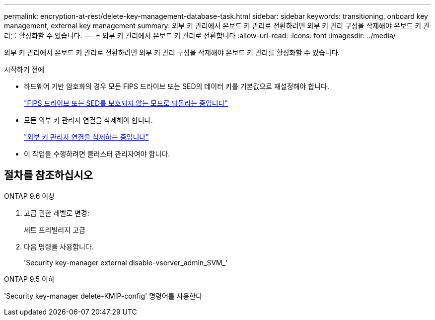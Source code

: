 ---
permalink: encryption-at-rest/delete-key-management-database-task.html 
sidebar: sidebar 
keywords: transitioning, onboard key management, external key management 
summary: 외부 키 관리에서 온보드 키 관리로 전환하려면 외부 키 관리 구성을 삭제해야 온보드 키 관리를 활성화할 수 있습니다. 
---
= 외부 키 관리에서 온보드 키 관리로 전환합니다
:allow-uri-read: 
:icons: font
:imagesdir: ../media/


[role="lead"]
외부 키 관리에서 온보드 키 관리로 전환하려면 외부 키 관리 구성을 삭제해야 온보드 키 관리를 활성화할 수 있습니다.

.시작하기 전에
* 하드웨어 기반 암호화의 경우 모든 FIPS 드라이브 또는 SED의 데이터 키를 기본값으로 재설정해야 합니다.
+
link:return-seds-unprotected-mode-task.html["FIPS 드라이브 또는 SED를 보호되지 않는 모드로 되돌리는 중입니다"]

* 모든 외부 키 관리자 연결을 삭제해야 합니다.
+
link:remove-external-key-server-93-later-task.html["외부 키 관리자 연결을 삭제하는 중입니다"]

* 이 작업을 수행하려면 클러스터 관리자여야 합니다.




== 절차를 참조하십시오

[role="tabbed-block"]
====
.ONTAP 9.6 이상
--
. 고급 권한 레벨로 변경:
+
세트 프리빌리지 고급

. 다음 명령을 사용합니다.
+
'Security key-manager external disable-vserver_admin_SVM_'



--
.ONTAP 9.5 이하
--
'Security key-manager delete-KMIP-config' 명령어를 사용한다

--
====